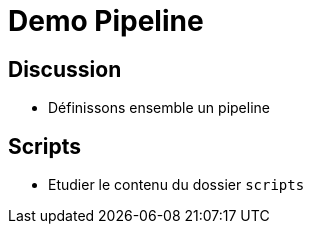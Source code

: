 
[background-color="hsl(50, 89%, 74%)"]
= Demo Pipeline

== Discussion

* Définissons ensemble un pipeline

== Scripts

* Etudier le contenu du dossier `scripts`
